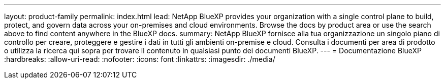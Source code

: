 ---
layout: product-family 
permalink: index.html 
lead: NetApp BlueXP provides your organization with a single control plane to build, protect, and govern data across your on-premises and cloud environments. Browse the docs by product area or use the search above to find content anywhere in the BlueXP docs. 
summary: NetApp BlueXP fornisce alla tua organizzazione un singolo piano di controllo per creare, proteggere e gestire i dati in tutti gli ambienti on-premise e cloud. Consulta i documenti per area di prodotto o utilizza la ricerca qui sopra per trovare il contenuto in qualsiasi punto dei documenti BlueXP. 
---
= Documentazione BlueXP
:hardbreaks:
:allow-uri-read: 
:nofooter: 
:icons: font
:linkattrs: 
:imagesdir: ./media/


